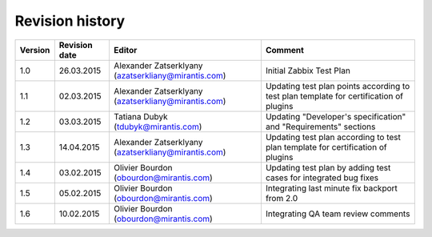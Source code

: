 ================
Revision history
================

======= ============= ============================ ===========================
Version Revision date Editor                       Comment            
======= ============= ============================ ===========================
1.0     26.03.2015    Alexander Zatserklyany       Initial Zabbix Test Plan
                      (azatserkliany@mirantis.com)
------- ------------- ---------------------------- ---------------------------
1.1     02.03.2015    Alexander Zatserklyany       Updating test plan points
                      (azatserkliany@mirantis.com) according to test plan
                                                   template for certification
	                                           of plugins            
------- ------------- ---------------------------- ---------------------------
1.2     03.03.2015    Tatiana Dubyk                Updating "Developer's
                      (tdubyk@mirantis.com)        specification" and
                                                   "Requirements" sections
------- ------------- ---------------------------- ---------------------------
1.3     14.04.2015    Alexander Zatserklyany       Updating test plan
                      (azatserkliany@mirantis.com) according to test plan
                                                   template for certification
						   of plugins
------- ------------- ---------------------------- ---------------------------
1.4     03.02.2015    Olivier Bourdon              Updating test plan by
                      (obourdon@mirantis.com)      adding test cases for
                                                   integrated bug fixes
------- ------------- ---------------------------- ---------------------------
1.5     05.02.2015    Olivier Bourdon              Integrating last minute fix
                      (obourdon@mirantis.com)      backport from 2.0
------- ------------- ---------------------------- ---------------------------
1.6     10.02.2015    Olivier Bourdon              Integrating QA team review
                      (obourdon@mirantis.com)      comments           
======= ============= ============================ ===========================

